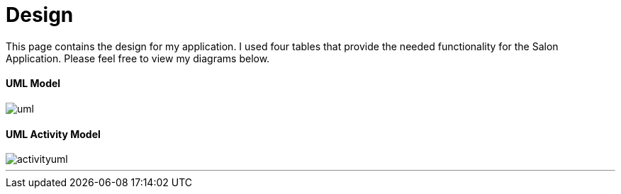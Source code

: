 = Design

This page contains the design for my application. I used four tables that provide the needed
functionality for the Salon Application.
Please feel free to view my diagrams below.

==== UML Model

image::uml.jpg[]

==== UML Activity Model

image::activityuml.jpg[]

'''